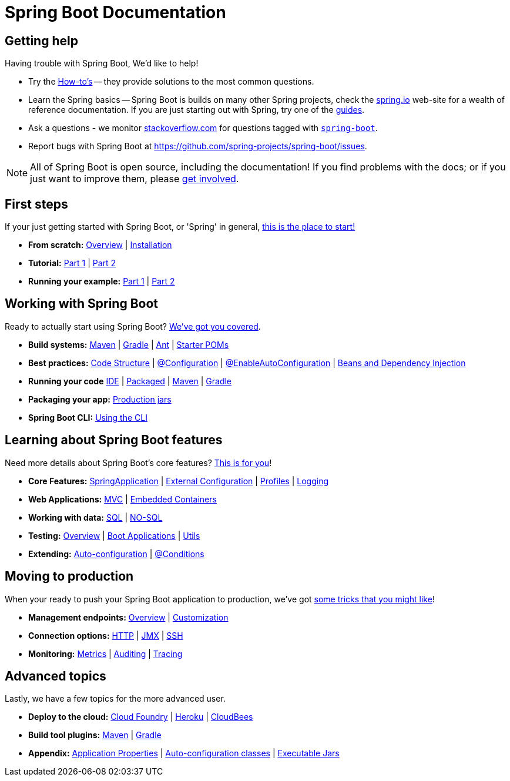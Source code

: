 [[boot-documentation]]
= Spring Boot Documentation

[partintro]
--
This section provides a brief overview of Spring Boot reference documentation. Think of
it as map for the rest of the document. You can read this reference guide in a linear
fashion, or you can skip sections if something doesn't interest you.

--


[[boot-documentation-getting-help]]
== Getting help
Having trouble with Spring Boot, We'd like to help!

* Try the <<howto.adoc#howto, How-to's>> -- they provide solutions to the most common
  questions.
* Learn the Spring basics -- Spring Boot is builds on many other Spring projects, check
  the http://spring.io[spring.io] web-site for a wealth of reference documentation. If
  you are just starting out with Spring, try one of the http://spring.io/guides[guides].
* Ask a questions - we monitor http://stackoverflow.com[stackoverflow.com] for questions
  tagged with http://stackoverflow.com/tags/spring-boot[`spring-boot`].
* Report bugs with Spring Boot at https://github.com/spring-projects/spring-boot/issues.

NOTE: All of Spring Boot is open source, including the documentation! If you find problems
with the docs; or if you just want to improve them, please <<github-code, get involved>>.

[[boot-documentation-first-steps]]
== First steps
If your just getting started with Spring Boot, or 'Spring' in general,
<<getting-started.adoc#getting-started, this is the place to start!>>

* *From scratch:*
  <<getting-started.adoc#getting-started-introducing-spring-boot, Overview>> |
  <<getting-started.adoc#getting-started-installing-spring-boot, Installation>>
* *Tutorial:*
  <<getting-started.adoc#getting-started-first-application, Part 1>> |
  <<getting-started.adoc#getting-started-first-application-code, Part 2>>
* *Running your example:*
  <<getting-started.adoc#getting-started-first-application-run, Part 1>> |
  <<getting-started.adoc#getting-started-first-application-executable-jar, Part 2>>



== Working with Spring Boot
Ready to actually start using Spring Boot? <<using-spring-boot.adoc#using-boot, We've
got you covered>>.

* *Build systems:*
  <<using-spring-boot.adoc#using-boot-maven, Maven>> |
  <<using-spring-boot.adoc#using-boot-gradle, Gradle>> |
  <<using-spring-boot.adoc#using-boot-ant, Ant>> |
  <<using-spring-boot.adoc#using-boot-starter-poms, Starter POMs>>
* *Best practices:*
  <<using-spring-boot.adoc#using-boot-structuring-your-code, Code Structure>> |
  <<using-spring-boot.adoc#using-boot-configuration-classes, @Configuration>> |
  <<using-spring-boot.adoc#using-boot-auto-configuration, @EnableAutoConfiguration>> |
  <<using-spring-boot.adoc#using-boot-spring-beans-and-dependency-injection, Beans and Dependency Injection>>
* *Running your code*
  <<using-spring-boot.adoc#using-boot-running-from-an-ide, IDE>> |
  <<using-spring-boot.adoc#using-boot-running-as-a-packaged-application, Packaged>> |
  <<using-spring-boot.adoc#using-boot-running-with-the-maven-plugin, Maven>> |
  <<using-spring-boot.adoc#using-boot-running-with-the-gradle-plugin, Gradle>>
* *Packaging your app:*
  <<using-spring-boot.adoc#using-boot-packaging-for-production, Production jars>>
* *Spring Boot CLI:*
<<using-spring-boot-cli.adoc#cli, Using the CLI>>

== Learning about Spring Boot features
Need more details about Spring Boot's core features?
<<spring-boot-features.adoc#boot-features, This is for you>>!

* *Core Features:*
  <<spring-boot-features.adoc#boot-features-spring-application, SpringApplication>> |
  <<spring-boot-features.adoc#boot-features-external-config, External Configuration>> |
  <<spring-boot-features.adoc#boot-features-profiles, Profiles>> |
  <<spring-boot-features.adoc#boot-features-logging, Logging>>
* *Web Applications:*
  <<spring-boot-features.adoc#boot-features-spring-mvc, MVC>> |
  <<spring-boot-features.adoc#boot-features-embedded-container, Embedded Containers>>
* *Working with data:*
  <<spring-boot-features.adoc#boot-features-sql, SQL>> |
  <<spring-boot-features.adoc#boot-features-nosql, NO-SQL>>
* *Testing:*
  <<spring-boot-features.adoc#boot-features-testing, Overview>> |
  <<spring-boot-features.adoc#boot-features-testing-spring-boot-applications, Boot Applications>> |
  <<spring-boot-features.adoc#boot-features-test-utilities, Utils>>
* *Extending:*
  <<spring-boot-features.adoc#boot-features-developing-auto-configuration, Auto-configuration>> |
  <<spring-boot-features.adoc#boot-features-condition-annotations, @Conditions>>


== Moving to production
When your ready to push your Spring Boot application to production, we've got
<<production-ready-features.adoc#production-ready, some tricks that you might like>>!

* *Management endpoints:*
<<production-ready-features.adoc#production-ready-endpoints, Overview>> |
<<production-ready-features.adoc#production-ready-customizing-endpoints, Customization>>
* *Connection options:*
<<production-ready-features.adoc#production-ready-monitoring, HTTP>> |
<<production-ready-features.adoc#production-ready-jmx, JMX>> |
<<production-ready-features.adoc#production-ready-remote-shell, SSH>>
* *Monitoring:*
<<production-ready-features.adoc#production-ready-metrics, Metrics>> |
<<production-ready-features.adoc#production-ready-auditing, Auditing>> |
<<production-ready-features.adoc#production-ready-tracing, Tracing>>

== Advanced topics
Lastly, we have a few topics for the more advanced user.

* *Deploy to the cloud:*
<<cloud-deployment.adoc#cloud-deployment-cloud-foundry, Cloud Foundry>> |
<<cloud-deployment.adoc#cloud-deployment-heroku, Heroku>> |
<<cloud-deployment.adoc#cloud-deployment-cloudbees, CloudBees>>
* *Build tool plugins:*
<<build-tool-plugins.adoc#build-tool-plugins-maven-plugin, Maven>> |
<<build-tool-plugins.adoc#build-tool-plugins-gradle-plugin, Gradle>>
* *Appendix:*
<<appendix-application-properties.adoc#common-application-properties, Application Properties>> |
<<appendix-auto-configuration-classes.adoc#auto-configuration-classes, Auto-configuration classes>> |
<<appendix-executable-jar-format.adoc#executable-jar, Executable Jars>>




